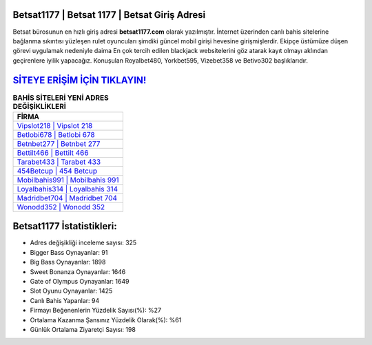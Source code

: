 ﻿Betsat1177 | Betsat 1177 | Betsat Giriş Adresi
===================================

.. image:: images/betsat-giris.jpg
   :width: 600
   
Betsat bürosunun en hızlı giriş adresi **betsat1177.com** olarak yazılmıştır. İnternet üzerinden canlı bahis sitelerine bağlanma sıkıntısı yüzleşen rulet oyuncuları şimdiki güncel mobil girişi hevesine girişmişlerdir. Ekipçe üstümüze düşen görevi uygulamak nedeniyle daima En çok tercih edilen blackjack websitelerini göz atarak kayıt olmayı aklından geçirenlere iyilik yapacağız. Konuşulan Royalbet480, Yorkbet595, Vizebet358 ve Betivo302 başlıklarıdır.

`SİTEYE ERİŞİM İÇİN TIKLAYIN! <https://cutt.ly/QwVVg2Vk>`_
==============

.. list-table:: **BAHİS SİTELERİ YENİ ADRES DEĞİŞİKLİKLERİ**
   :widths: 100
   :header-rows: 1

   * - FİRMA
   * - `Vipslot218 | Vipslot 218 <vipslot218-vipslot-218-vipslot-giris-adresi.html>`_
   * - `Betlobi678 | Betlobi 678 <betlobi678-betlobi-678-betlobi-giris-adresi.html>`_
   * - `Betnbet277 | Betnbet 277 <betnbet277-betnbet-277-betnbet-giris-adresi.html>`_	 
   * - `Bettilt466 | Bettilt 466 <bettilt466-bettilt-466-bettilt-giris-adresi.html>`_	 
   * - `Tarabet433 | Tarabet 433 <tarabet433-tarabet-433-tarabet-giris-adresi.html>`_ 
   * - `454Betcup | 454 Betcup <454betcup-454-betcup-betcup-giris-adresi.html>`_
   * - `Mobilbahis991 | Mobilbahis 991 <mobilbahis991-mobilbahis-991-mobilbahis-giris-adresi.html>`_	 
   * - `Loyalbahis314 | Loyalbahis 314 <loyalbahis314-loyalbahis-314-loyalbahis-giris-adresi.html>`_
   * - `Madridbet704 | Madridbet 704 <madridbet704-madridbet-704-madridbet-giris-adresi.html>`_
   * - `Wonodd352 | Wonodd 352 <wonodd352-wonodd-352-wonodd-giris-adresi.html>`_
	 
Betsat1177 İstatistikleri:
===================================	 
* Adres değişikliği inceleme sayısı: 325
* Bigger Bass Oynayanlar: 91
* Big Bass Oynayanlar: 1898
* Sweet Bonanza Oynayanlar: 1646
* Gate of Olympus Oynayanlar: 1649
* Slot Oyunu Oynayanlar: 1425
* Canlı Bahis Yapanlar: 94
* Firmayı Beğenenlerin Yüzdelik Sayısı(%): %27
* Ortalama Kazanma Şansınız Yüzdelik Olarak(%): %61
* Günlük Ortalama Ziyaretçi Sayısı: 198
